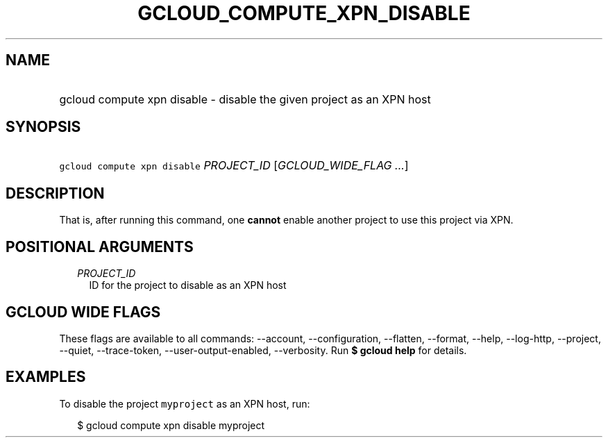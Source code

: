 
.TH "GCLOUD_COMPUTE_XPN_DISABLE" 1



.SH "NAME"
.HP
gcloud compute xpn disable \- disable the given project as an XPN host



.SH "SYNOPSIS"
.HP
\f5gcloud compute xpn disable\fR \fIPROJECT_ID\fR [\fIGCLOUD_WIDE_FLAG\ ...\fR]



.SH "DESCRIPTION"

That is, after running this command, one \fBcannot\fR enable another project to
use this project via XPN.



.SH "POSITIONAL ARGUMENTS"

.RS 2m
.TP 2m
\fIPROJECT_ID\fR
ID for the project to disable as an XPN host


.RE
.sp

.SH "GCLOUD WIDE FLAGS"

These flags are available to all commands: \-\-account, \-\-configuration,
\-\-flatten, \-\-format, \-\-help, \-\-log\-http, \-\-project, \-\-quiet,
\-\-trace\-token, \-\-user\-output\-enabled, \-\-verbosity. Run \fB$ gcloud
help\fR for details.



.SH "EXAMPLES"

To disable the project \f5myproject\fR as an XPN host, run:

.RS 2m
$ gcloud compute xpn disable myproject
.RE
